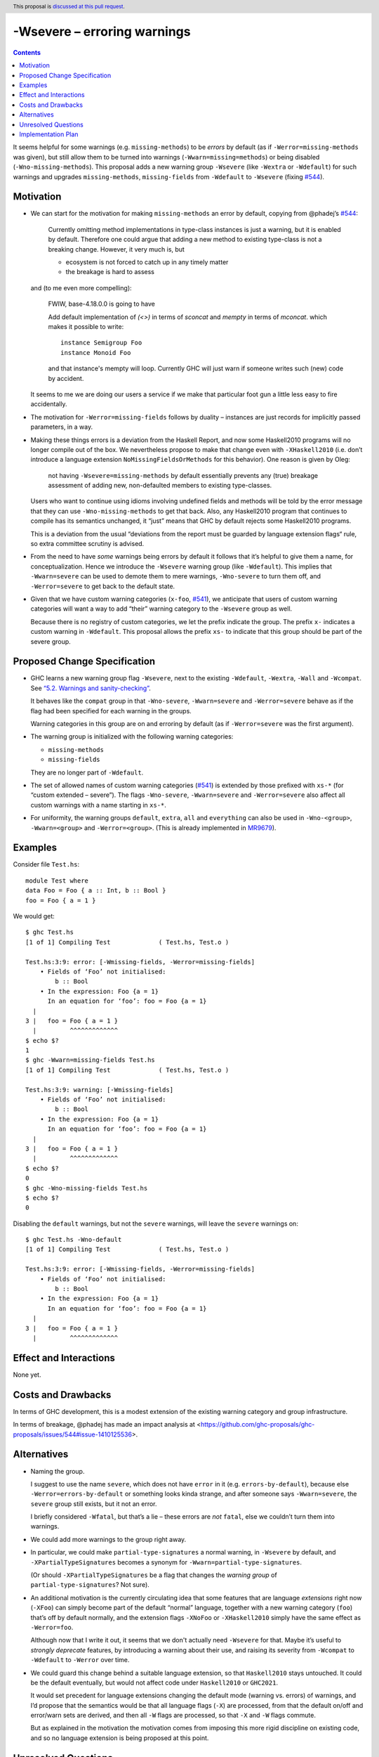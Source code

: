 -Wsevere – erroring warnings
============================

.. author:: Oleg Grenrus, Joachim Breitner
.. date-accepted::
.. ticket-url::
.. implemented::
.. highlight:: haskell
.. header:: This proposal is `discussed at this pull request <https://github.com/ghc-proposals/ghc-proposals/pull/571>`_.
.. contents::

It seems helpful for some warnings (e.g. ``missing-methods``) to be
*errors* by default (as if ``-Werror=missing-methods`` was given), but still
allow them to be turned into warnings (``-Wwarn=missing=methods``) or being disabled
(``-Wno-missing-methods``). This proposal
adds a new warning group ``-Wsevere`` (like ``-Wextra`` or ``-Wdefault``) for such warnings
and upgrades ``missing-methods``,  ``missing-fields`` from ``-Wdefault`` to ``-Wsevere``
(fixing `#544 <https://github.com/ghc-proposals/ghc-proposals/issues/544>`_).

Motivation
----------

* We can start for the motivation for making ``missing-methods`` an error by default, copying from @phadej’s
  `#544 <https://github.com/ghc-proposals/ghc-proposals/issues/544>`_:
  
    Currently omitting method implementations in type-class instances
    is just a warning, but it is enabled by default.
    Therefore one could argue that adding a new method to existing
    type-class is not a breaking change.
    However, it very much is, but

    *  ecosystem is not forced to catch up in any timely matter
    *  the breakage is hard to assess

  and (to me even more compelling):
  
    FWIW, base-4.18.0.0 is going to have

    Add default implementation of `(<>)` in terms of `sconcat` and `mempty` in terms of `mconcat`.
    which makes it possible to write::

      instance Semigroup Foo
      instance Monoid Foo

    and that instance's mempty will loop.
    Currently GHC will just warn if someone writes such (new) code by accident.

  It seems to me we are doing our users a service if we make that particular foot gun
  a little less easy to fire accidentally.
  
* The motivation for ``-Werror=missing-fields`` follows by duality – instances are just records for implicitly passed parameters, in a way.

* Making these things errors is a deviation from the Haskell Report, and now some Haskell2010 programs will no longer compile out of the box.
  We nevertheless propose to make that change even with ``-XHaskell2010`` (i.e. don’t introduce a language extension ``NoMissingFieldsOrMethods`` for
  this behavior). One reason is given by Oleg:
  
    not having ``-Wsevere=missing-methods`` by default essentially prevents any (true) breakage assessment of adding new, non-defaulted members to
    existing type-classes.
  
  Users who want to continue using idioms involving undefined fields and methods will be told by the error message that they can use
  ``-Wno-missing-methods`` to get that back. Also, any Haskell2010 program that continues to compile has its semantics unchanged, it “just” means
  that GHC by default rejects some Haskell2010 programs.
  
  This is a deviation from the usual “deviations from the report must be guarded by language extension flags“ rule, so extra committee scrutiny
  is advised.
   
* From the need to have *some* warnings being errors by default it follows that it’s helpful to give them a name, for conceptualization.
  Hence we introduce the ``-Wsevere`` warning group (like ``-Wdefault``). This implies that ``-Wwarn=severe`` can be used to demote them
  to mere warnings, ``-Wno-severe`` to turn them off, and ``-Werror=severe`` to get back to the default state.
  
* Given that we have custom warning categories (``x-foo``, `#541 <https://github.com/ghc-proposals/ghc-proposals/pull/541>`_),
  we anticipate that users of custom warning categories will want a way to add “their” warning category to the ``-Wsevere`` group as well.
  
  Because there is no registry of custom categories, we let the prefix indicate the group. The prefix ``x-`` indicates a custom warning in ``-Wdefault``.
  This proposal allows the prefix ``xs-`` to indicate that this group should be part of the severe group.
   
  
Proposed Change Specification
-----------------------------

* GHC learns a new warning group flag ``-Wsevere``, next to the existing ``-Wdefault``, ``-Wextra``, ``-Wall`` and ``-Wcompat``.
  See `“5.2. Warnings and sanity-checking” <https://downloads.haskell.org/ghc/latest/docs/users_guide/using-warnings.html>`_.

  It behaves like the ``compat`` group in that ``-Wno-severe``, ``-Wwarn=severe`` and ``-Werror=severe`` behave as if the flag
  had been specified for each warning in the groups.

  Warning categories in this group are on and erroring by default (as if ``-Werror=severe`` was the first argument).
  
* The warning group is initialized with the following warning categories:

  * ``missing-methods``
  * ``missing-fields``

  They are no longer part of ``-Wdefault``.

*  The set of allowed names of custom warning categories (`#541 <https://github.com/ghc-proposals/ghc-proposals/pull/541>`_) is
   extended by those prefixed with ``xs-*`` (for “custom extended – severe”). The flags
   ``-Wno-severe``, ``-Wwarn=severe`` and ``-Werror=severe``
   also affect all custom warnings with a name starting in ``xs-*``.

* For uniformity, the warning groups ``default``, ``extra``, ``all`` and ``everything`` can also be used in ``-Wno-<group>``,
  ``-Wwarn=<group>``  and ``-Werror=<group>``. (This is already implemented in `MR9679 <https://gitlab.haskell.org/ghc/ghc/-/merge_requests/9679>`_).

Examples
--------

Consider file ``Test.hs``::

  module Test where
  data Foo = Foo { a :: Int, b :: Bool }
  foo = Foo { a = 1 }

We would get::

  $ ghc Test.hs
  [1 of 1] Compiling Test             ( Test.hs, Test.o )
  
  Test.hs:3:9: error: [-Wmissing-fields, -Werror=missing-fields]
      • Fields of ‘Foo’ not initialised:
          b :: Bool
      • In the expression: Foo {a = 1}
        In an equation for ‘foo’: foo = Foo {a = 1}
    |
  3 |   foo = Foo { a = 1 }
    |         ^^^^^^^^^^^^^
  $ echo $?
  1
  $ ghc -Wwarn=missing-fields Test.hs
  [1 of 1] Compiling Test             ( Test.hs, Test.o )
  
  Test.hs:3:9: warning: [-Wmissing-fields]
      • Fields of ‘Foo’ not initialised:
          b :: Bool
      • In the expression: Foo {a = 1}
        In an equation for ‘foo’: foo = Foo {a = 1}
    |
  3 |   foo = Foo { a = 1 }
    |         ^^^^^^^^^^^^^
  $ echo $?
  0
  $ ghc -Wno-missing-fields Test.hs
  $ echo $?
  0

Disabling the ``default`` warnings, but not the ``severe`` warnings, will leave the ``severe`` warnings on::

  $ ghc Test.hs -Wno-default
  [1 of 1] Compiling Test             ( Test.hs, Test.o )
  
  Test.hs:3:9: error: [-Wmissing-fields, -Werror=missing-fields]
      • Fields of ‘Foo’ not initialised:
          b :: Bool
      • In the expression: Foo {a = 1}
        In an equation for ‘foo’: foo = Foo {a = 1}
    |
  3 |   foo = Foo { a = 1 }
    |         ^^^^^^^^^^^^^
  

Effect and Interactions
-----------------------
None yet.


Costs and Drawbacks
-------------------
In terms of GHC development, this is a modest extension of the existing warning category and group infrastructure.

In terms of breakage, @phadej has made an impact analysis at <https://github.com/ghc-proposals/ghc-proposals/issues/544#issue-1410125536>.


Alternatives
------------

* Naming the group.

  I suggest to use the name ``severe``, which does not have ``error`` in it (e.g. ``errors-by-default``), because else
  ``-Werror=errors-by-default`` or something looks kinda strange, and after someone says ``-Wwarn=severe``, the ``severe`` group still
  exists, but it not an error.
  
  I briefly considered ``-Wfatal``, but that’s a lie – these errors are *not* ``fatal``, else we couldn’t turn them
  into warnings.
  
* We could add more warnings to the group right away.

* In particular, we could make ``partial-type-signatures`` a normal warning, in ``-Wsevere`` by default, and ``-XPartialTypeSignatures``
  becomes a synonym for ``-Wwarn=partial-type-signatures``.
  
  (Or should ``-XPartialTypeSignatures`` be a flag that changes the *warning group* of ``partial-type-signatures``? Not sure).

* An additional motivation is the currently circulating idea that some features that are language *extensions* right now (``-XFoo``) can
  simply become part of the default “normal” language, together with a new warning category (``foo``) that’s off by default normally, and 
  the extension flags ``-XNoFoo`` or ``-XHaskell2010`` simply have the same effect as ``-Werror=foo``.
  
  Although now that I write it out, it seems that we don't actually need ``-Wsevere`` for that. Maybe it’s useful to *strongly deprecate* features,
  by introducing a warning about their use, and raising its severity from ``-Wcompat`` to ``-Wdefault`` to ``-Werror`` over time.

* We could guard this change behind a suitable language extension, so that ``Haskell2010`` stays untouched. It could be the default eventually, but
  would not affect code under ``Haskell2010`` or ``GHC2021``.
  
  It would set precedent for language extensions changing the default mode (warning vs. errors) of warnings, and I’d propose that the semantics
  would be that all language flags (``-X``) are processed, from that the default on/off and error/warn sets are derived, and then all ``-W`` flags
  are processed, so that ``-X`` and ``-W`` flags commute.
  
  But as explained in the motivation the motivation comes from imposing this more rigid discipline on existing code, and so no language extension
  is being proposed at this point.

Unresolved Questions
--------------------
None yet.

Implementation Plan
-------------------
None yet.
